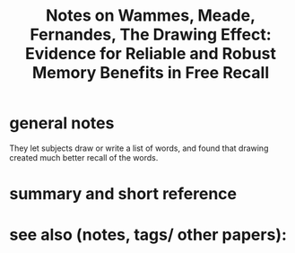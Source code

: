 :PROPERTIES:
:ID:       20220309T190229.970510
:ROAM_REFS: @wammesDrawingEffectEvidence2015
:END:
#+title: Notes on Wammes, Meade, Fernandes, The Drawing Effect: Evidence for Reliable and Robust Memory Benefits in Free Recall
* general notes
 They let subjects draw or write a list of words, and found that drawing created much better recall of the words.

* summary and short reference
* see also (notes, tags/ other papers):




#+print_bibliography:
